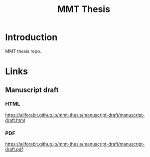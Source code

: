 #+TITLE: MMT Thesis

* Introduction
MMT thesis repo.

* Links
** Manuscript draft
*** HTML
https://allforabit.github.io/mmt-thesis/manuscript-draft/manuscript-draft.html
*** PDF
https://allforabit.github.io/mmt-thesis/manuscript-draft/manuscript-draft.pdf
